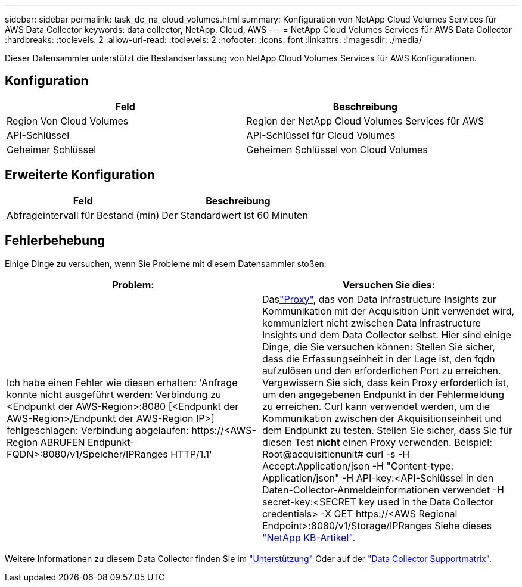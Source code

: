 ---
sidebar: sidebar 
permalink: task_dc_na_cloud_volumes.html 
summary: Konfiguration von NetApp Cloud Volumes Services für AWS Data Collector 
keywords: data collector, NetApp, Cloud, AWS 
---
= NetApp Cloud Volumes Services für AWS Data Collector
:hardbreaks:
:toclevels: 2
:allow-uri-read: 
:toclevels: 2
:nofooter: 
:icons: font
:linkattrs: 
:imagesdir: ./media/


[role="lead"]
Dieser Datensammler unterstützt die Bestandserfassung von NetApp Cloud Volumes Services für AWS Konfigurationen.



== Konfiguration

[cols="2*"]
|===
| Feld | Beschreibung 


| Region Von Cloud Volumes | Region der NetApp Cloud Volumes Services für AWS 


| API-Schlüssel | API-Schlüssel für Cloud Volumes 


| Geheimer Schlüssel | Geheimen Schlüssel von Cloud Volumes 
|===


== Erweiterte Konfiguration

[cols="2*"]
|===
| Feld | Beschreibung 


| Abfrageintervall für Bestand (min) | Der Standardwert ist 60 Minuten 
|===


== Fehlerbehebung

Einige Dinge zu versuchen, wenn Sie Probleme mit diesem Datensammler stoßen:

[cols="2*"]
|===
| Problem: | Versuchen Sie dies: 


| Ich habe einen Fehler wie diesen erhalten:
'Anfrage konnte nicht ausgeführt werden: Verbindung zu <Endpunkt der AWS-Region>:8080 [<Endpunkt der AWS-Region>/Endpunkt der AWS-Region IP>] fehlgeschlagen: Verbindung abgelaufen: \https://<AWS-Region ABRUFEN Endpunkt-FQDN>:8080/v1/Speicher/IPRanges HTTP/1.1' | Daslink:task_configure_acquisition_unit.html#proxy-configuration-2["Proxy"], das von Data Infrastructure Insights zur Kommunikation mit der Acquisition Unit verwendet wird, kommuniziert nicht zwischen Data Infrastructure Insights und dem Data Collector selbst. Hier sind einige Dinge, die Sie versuchen können: Stellen Sie sicher, dass die Erfassungseinheit in der Lage ist, den fqdn aufzulösen und den erforderlichen Port zu erreichen. Vergewissern Sie sich, dass kein Proxy erforderlich ist, um den angegebenen Endpunkt in der Fehlermeldung zu erreichen. Curl kann verwendet werden, um die Kommunikation zwischen der Akquisitionseinheit und dem Endpunkt zu testen. Stellen Sie sicher, dass Sie für diesen Test *nicht* einen Proxy verwenden. Beispiel: Root@acquisitionunit# curl -s -H Accept:Application/json -H "Content-type: Application/json" -H API-key:<API-Schlüssel in den Daten-Collector-Anmeldeinformationen verwendet -H secret-key:<SECRET key used in the Data Collector credentials> -X GET \https://<AWS Regional Endpoint>:8080/v1/Storage/IPRanges Siehe dieses link:https://kb.netapp.com/Advice_and_Troubleshooting/Cloud_Services/Cloud_Insights/Cloud_Insights_fails_discovery_for_Cloud_Volumes_Service_for_AWS["NetApp KB-Artikel"]. 
|===
Weitere Informationen zu diesem Data Collector finden Sie im link:concept_requesting_support.html["Unterstützung"] Oder auf der link:reference_data_collector_support_matrix.html["Data Collector Supportmatrix"].
